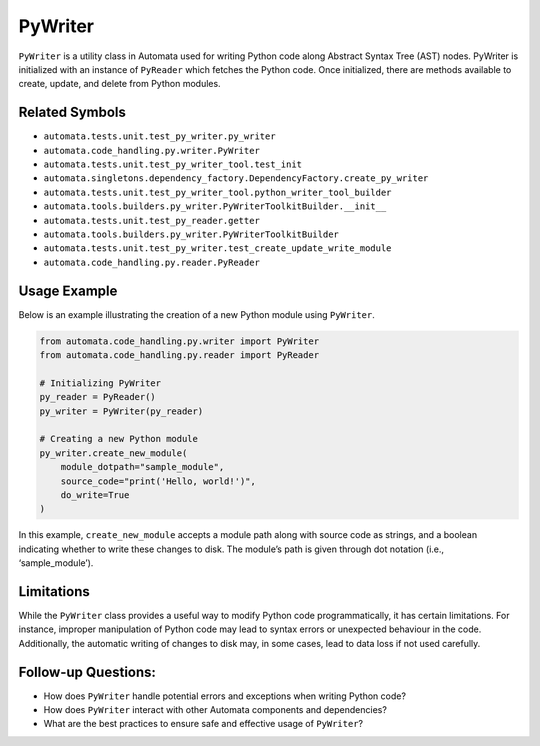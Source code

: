 PyWriter
========

``PyWriter`` is a utility class in Automata used for writing Python code
along Abstract Syntax Tree (AST) nodes. PyWriter is initialized with an
instance of ``PyReader`` which fetches the Python code. Once
initialized, there are methods available to create, update, and delete
from Python modules.

Related Symbols
---------------

-  ``automata.tests.unit.test_py_writer.py_writer``
-  ``automata.code_handling.py.writer.PyWriter``
-  ``automata.tests.unit.test_py_writer_tool.test_init``
-  ``automata.singletons.dependency_factory.DependencyFactory.create_py_writer``
-  ``automata.tests.unit.test_py_writer_tool.python_writer_tool_builder``
-  ``automata.tools.builders.py_writer.PyWriterToolkitBuilder.__init__``
-  ``automata.tests.unit.test_py_reader.getter``
-  ``automata.tools.builders.py_writer.PyWriterToolkitBuilder``
-  ``automata.tests.unit.test_py_writer.test_create_update_write_module``
-  ``automata.code_handling.py.reader.PyReader``

Usage Example
-------------

Below is an example illustrating the creation of a new Python module
using ``PyWriter``.

.. code:: python

   from automata.code_handling.py.writer import PyWriter
   from automata.code_handling.py.reader import PyReader

   # Initializing PyWriter
   py_reader = PyReader()
   py_writer = PyWriter(py_reader)

   # Creating a new Python module
   py_writer.create_new_module(
       module_dotpath="sample_module", 
       source_code="print('Hello, world!')",
       do_write=True
   )

In this example, ``create_new_module`` accepts a module path along with
source code as strings, and a boolean indicating whether to write these
changes to disk. The module’s path is given through dot notation (i.e.,
‘sample_module’).

Limitations
-----------

While the ``PyWriter`` class provides a useful way to modify Python code
programmatically, it has certain limitations. For instance, improper
manipulation of Python code may lead to syntax errors or unexpected
behaviour in the code. Additionally, the automatic writing of changes to
disk may, in some cases, lead to data loss if not used carefully.

Follow-up Questions:
--------------------

-  How does ``PyWriter`` handle potential errors and exceptions when
   writing Python code?
-  How does ``PyWriter`` interact with other Automata components and
   dependencies?
-  What are the best practices to ensure safe and effective usage of
   ``PyWriter``?
